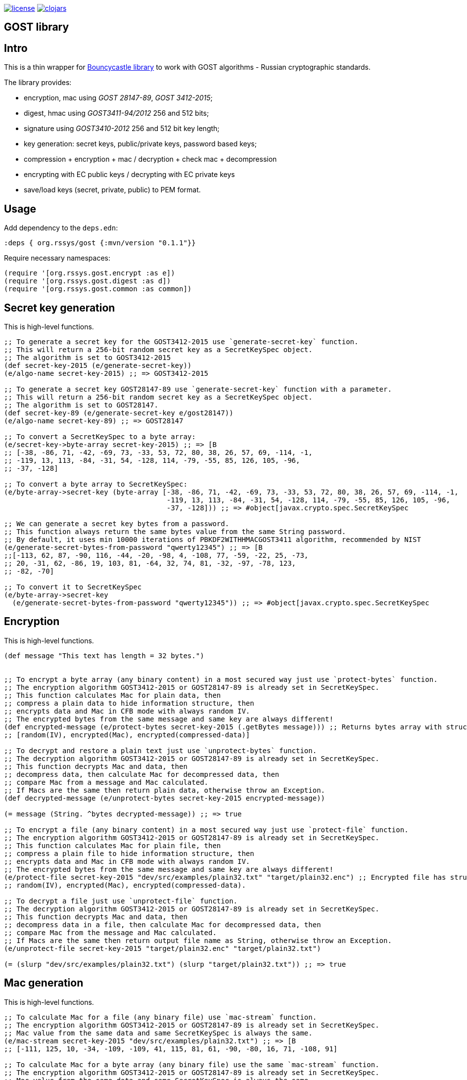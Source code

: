 image:https://img.shields.io/github/license/redstarssystems/gost[license,link=LICENSE]
image:https://img.shields.io/clojars/v/org.rssys/gost.svg[clojars,link=https://clojars.org/org.rssys/gost]

== GOST library
:git:               https://git-scm.com[git]
:clojure-deps-cli:  https://clojure.org/guides/getting_started[clojure deps cli]
:tools-build:       https://clojure.org/guides/tools_build[tools-build]
:deps-new:          https://github.com/seancorfield/deps-new[deps-new]
:build-clj:         https://github.com/seancorfield/build-clj[build-clj]
:babashka:          https://github.com/babashka/babashka[babashka]
:toc:

== Intro

This is a thin wrapper for https://bouncycastle.org[Bouncycastle library] to work with GOST algorithms - Russian cryptographic standards.

The library provides:

- encryption, mac using _GOST 28147-89_, _GOST 3412-2015_;
- digest, hmac using _GOST3411-94/2012_ 256 and 512 bits;
- signature using _GOST3410-2012_ 256 and 512 bit key length;
- key generation: secret keys, public/private keys, password based keys;
- compression + encryption + mac / decryption + check mac + decompression
- encrypting with EC public keys / decrypting with EC private keys
- save/load keys (secret, private, public) to PEM format.


== Usage

Add dependency to the `deps.edn`:

[source,clojure]
----
:deps { org.rssys/gost {:mvn/version "0.1.1"}}
----

Require necessary namespaces:

[source,clojure]
----
(require '[org.rssys.gost.encrypt :as e])
(require '[org.rssys.gost.digest :as d])
(require '[org.rssys.gost.common :as common])
----

== Secret key generation

This is high-level functions.

[source, clojure]
----

;; To generate a secret key for the GOST3412-2015 use `generate-secret-key` function.
;; This will return a 256-bit random secret key as a SecretKeySpec object.
;; The algorithm is set to GOST3412-2015
(def secret-key-2015 (e/generate-secret-key))
(e/algo-name secret-key-2015) ;; => GOST3412-2015

;; To generate a secret key GOST28147-89 use `generate-secret-key` function with a parameter.
;; This will return a 256-bit random secret key as a SecretKeySpec object.
;; The algorithm is set to GOST28147.
(def secret-key-89 (e/generate-secret-key e/gost28147))
(e/algo-name secret-key-89) ;; => GOST28147

;; To convert a SecretKeySpec to a byte array:
(e/secret-key->byte-array secret-key-2015) ;; => [B
;; [-38, -86, 71, -42, -69, 73, -33, 53, 72, 80, 38, 26, 57, 69, -114, -1,
;; -119, 13, 113, -84, -31, 54, -128, 114, -79, -55, 85, 126, 105, -96,
;; -37, -128]

;; To convert a byte array to SecretKeySpec:
(e/byte-array->secret-key (byte-array [-38, -86, 71, -42, -69, 73, -33, 53, 72, 80, 38, 26, 57, 69, -114, -1,
                                       -119, 13, 113, -84, -31, 54, -128, 114, -79, -55, 85, 126, 105, -96,
                                       -37, -128])) ;; => #object[javax.crypto.spec.SecretKeySpec

;; We can generate a secret key bytes from a password.
;; This function always return the same bytes value from the same String password.
;; By default, it uses min 10000 iterations of PBKDF2WITHHMACGOST3411 algorithm, recommended by NIST
(e/generate-secret-bytes-from-password "qwerty12345") ;; => [B
;;[-113, 62, 87, -90, 116, -44, -20, -98, 4, -108, 77, -59, -22, 25, -73,
;; 20, -31, 62, -86, 19, 103, 81, -64, 32, 74, 81, -32, -97, -78, 123,
;; -82, -70]

;; To convert it to SecretKeySpec
(e/byte-array->secret-key
  (e/generate-secret-bytes-from-password "qwerty12345")) ;; => #object[javax.crypto.spec.SecretKeySpec

----

== Encryption

This is high-level functions.

[source,clojure]
----
(def message "This text has length = 32 bytes.")


;; To encrypt a byte array (any binary content) in a most secured way just use `protect-bytes` function.
;; The encryption algorithm GOST3412-2015 or GOST28147-89 is already set in SecretKeySpec.
;; This function calculates Mac for plain data, then
;; compress a plain data to hide information structure, then
;; encrypts data and Mac in CFB mode with always random IV.
;; The encrypted bytes from the same message and same key are always different!
(def encrypted-message (e/protect-bytes secret-key-2015 (.getBytes message))) ;; Returns bytes array with structure:
;; [random(IV), encrypted(Mac), encrypted(compressed-data)]

;; To decrypt and restore a plain text just use `unprotect-bytes` function.
;; The decryption algorithm GOST3412-2015 or GOST28147-89 is already set in SecretKeySpec.
;; This function decrypts Mac and data, then
;; decompress data, then calculate Mac for decompressed data, then
;; compare Mac from a message and Mac calculated.
;; If Macs are the same then return plain data, otherwise throw an Exception.
(def decrypted-message (e/unprotect-bytes secret-key-2015 encrypted-message))

(= message (String. ^bytes decrypted-message)) ;; => true

;; To encrypt a file (any binary content) in a most secured way just use `protect-file` function.
;; The encryption algorithm GOST3412-2015 or GOST28147-89 is already set in SecretKeySpec.
;; This function calculates Mac for plain file, then
;; compress a plain file to hide information structure, then
;; encrypts data and Mac in CFB mode with always random IV.
;; The encrypted bytes from the same message and same key are always different!
(e/protect-file secret-key-2015 "dev/src/examples/plain32.txt" "target/plain32.enc") ;; Encrypted file has structure:
;; random(IV), encrypted(Mac), encrypted(compressed-data).

;; To decrypt a file just use `unprotect-file` function.
;; The decryption algorithm GOST3412-2015 or GOST28147-89 is already set in SecretKeySpec.
;; This function decrypts Mac and data, then
;; decompress data in a file, then calculate Mac for decompressed data, then
;; compare Mac from the message and Mac calculated.
;; If Macs are the same then return output file name as String, otherwise throw an Exception.
(e/unprotect-file secret-key-2015 "target/plain32.enc" "target/plain32.txt")

(= (slurp "dev/src/examples/plain32.txt") (slurp "target/plain32.txt")) ;; => true

----

== Mac generation

This is high-level functions.

[source,clojure]
----
;; To calculate Mac for a file (any binary file) use `mac-stream` function.
;; The encryption algorithm GOST3412-2015 or GOST28147-89 is already set in SecretKeySpec.
;; Mac value from the same data and same SecretKeySpec is always the same.
(e/mac-stream secret-key-2015 "dev/src/examples/plain32.txt") ;; => [B
;; [-111, 125, 10, -34, -109, -109, 41, 115, 81, 61, -90, -80, 16, 71, -108, 91]

;; To calculate Mac for a byte array (any binary file) use the same `mac-stream` function.
;; The encryption algorithm GOST3412-2015 or GOST28147-89 is already set in SecretKeySpec.
;; Mac value from the same data and same SecretKeySpec is always the same.
(e/mac-stream secret-key-2015 (.getBytes message)) ;; => [B
;; [-111, 125, 10, -34, -109, -109, 41, 115, 81, 61, -90, -80, 16, 71, -108, 91]

----

== Digest

This is high-level functions.

[source,clojure]
.digest.clj
----
;;;;;;;;;;;;;;;;;;;;;;;;;;;;;;;;;;;;;;;;;;;;;;;;;;;;;;;;;;;;;;;;;;;;;;;;;;;;;;;;;;;;;;;;;;;;;;;;;;;;;;
;; High-level functions

(require '[org.rssys.gost.digest :as d])
(require '[org.rssys.gost.common :as common])

(def message "The quick brown fox jumps over the lazy dog")

;; To generate GOST3411-94 digest from byte array use `digest-3411-94` function
(def d1 (d/digest-3411-94 (.getBytes message)))

(common/bytes-to-hex d1)                                    ;; =>
;; "9004294a361a508c586fe53d1f1b02746765e71b765472786e4770d565830a76"

;; To generate GOST3411-94 digest from file use the same `digest-3411-94` function
(def d2 (d/digest-3411-94 "dev/src/examples/plain32.txt"))

(common/bytes-to-hex d2)                                    ;; =>
;; "94ca6fc62ae26d3bb0109c16e6a5749c291bbdd0cdf5231e3f4073679227b9fb"

;; To generate GOST3411-2012-256 digest from byte array use `digest-2012-256` function
(def d3 (d/digest-2012-256 (.getBytes message)))

(common/bytes-to-hex d3)                                    ;; =>
;; "3e7dea7f2384b6c5a3d0e24aaa29c05e89ddd762145030ec22c71a6db8b2c1f4"

;; To generate GOST3411-2012-256 digest from file use the same `GOST3411-2012-256` function
(def d4 (d/digest-2012-256 "dev/src/examples/plain32.txt"))

(common/bytes-to-hex d4)                                    ;; =>
;; "ee363d5e40c1ff1965ee308beef1ca153c1d56d377a63be29924731732f2c697"

;; To generate GOST3411-2012-512 digest from byte array use `digest-2012-512` function
(def d5 (d/digest-2012-512 (.getBytes message)))

(common/bytes-to-hex d5)                                    ;; =>
;; "d2b793a0bb6cb5904828b5b6dcfb443bb8f33efc06ad09368878ae4cdc8245b97e60802469bed1e7c21a64ff0b179a6a1e0bb74d92965450a0adab69162c00fe"

;; To generate GOST3411-2012-512 digest from file use the same `GOST3411-2012-512` function
(def d6 (d/digest-2012-512 "dev/src/examples/plain32.txt"))

(common/bytes-to-hex d6)                                    ;; =>
;; "7f75cf439c41420b25a3964ab0608af592c9af44e852dcbc18ae9fcfa0c2d7e3edda83715d23d30e5d3dc521290c66980695faa69adc7c5854ced01f0af6f0e9"

----

== HMAC

This is high-level functions.

[source,clojure]
.hmac.clj
----
(require '[org.rssys.gost.digest :as d])
(require '[org.rssys.gost.encrypt :as e])

(def message "The quick brown fox jumps over the lazy dog")

;; generate secret key bytes from password
(def secret-key (e/generate-secret-bytes-from-password "12345678"))

;; Generate HMAC using GOST3411-94 and secret-key bytes
(def h1 (d/hmac-3411-94 (.getBytes message) secret-key))

(common/bytes-to-hex h1)                                    ;; =>
;; "1ffb045ab775c674b5809d6f5c180c73be459223e93951e8c19cc1e0ed559b20"

;; Generate HMAC using GOST3411-2012-256 and secret-key bytes
(def h2 (d/hmac-2012-256 (.getBytes message) secret-key))

(common/bytes-to-hex h2)                                    ;; =>
;; "405854baba2cc90661f1ff08e40c2cd0fb36869a5a32f655f51ea6fd577c6d84"

;; Generate HMAC using GOST3411-2012-512 and secret-key bytes
(def h3 (d/hmac-2012-512 (.getBytes message) secret-key))

(common/bytes-to-hex h3)                                    ;; =>
;; "14923d761858aa272028855999c0bd3f37964e98bb3bb163825ecfbcd049e10f612566053031bec01611bc9584ef24aa80073cecc51d125fe989a973dd1f6813"

;; To generate GOST3411-2012-256 HMAC from file use the same `hmac-2012-256` function
(def h4 (d/hmac-2012-256 "dev/src/examples/plain32.txt" secret-key))

(common/bytes-to-hex h4)                                    ;; =>
;; "2c36afad546eb7026b1bfd92dc83a6e6cfd20f301a786fed41fd3c2213214d43"
----

== Signature

This is high-level functions.

[source,clojure]
.sign.clj
----
(require '[org.rssys.gost.sign :as s])

(def message "This is a message.")

;; Generate public and private keypair 256 bit length
(def kp-256 (s/gen-keypair-256))

(def public-key-256 (.getPublic kp-256))
(def private-key-256 (.getPrivate kp-256))

;; Generate signature for byte array. 
;; Digest GOST3411-2012 256-bit length for message will be calculated automatically.
(def signature-256 (s/sign-256 private-key-256 (.getBytes message)))

;; Check signature length
(alength signature-256)                                     ;; => 64

;; Check signature using public key
(s/verify-256 public-key-256 (.getBytes message) signature-256) ;; => true

;; Generate public and private keypair 512 bit length
(def kp-512 (s/gen-keypair-512))

(def public-key-512 (.getPublic kp-512))
(def private-key-512 (.getPrivate kp-512))

;; Generate signature for a file. 
;; Digest GOST3411-2012 512 bit length for file content will be calculated automatically.
(def signature-512 (s/sign-512 private-key-512 "test/data/big.txt"))

;; Check signature length
(alength signature-512)                                     ;; => 128

;; Check signature of file using public key
(s/verify-512 public-key-512 "test/data/big.txt" signature-512) ;; => true
----


== Export / Import Keys and other data to PEM

This is high-level functions.

[source,clojure]
.pem.clj
----
(require '[org.rssys.gost.sign :as s])
(require '[org.rssys.gost.pem :as p])
(require '[org.rssys.gost.encrypt :as e])

;; Generate secret key
(def secret-key-2015 (e/generate-secret-key))

;; Convert SecretKeySpec to encrypted PEM string
;; Secret key will be encrypted with key derived from PBKDF2(`password`) using GOST3412-2015-CBC"
(def encrypted-pem-secret-key (p/secret-key->encrypted-pem secret-key-2015 "123456"))


;; Restore secret key from encrypted PEM
;; Secret key will be decrypted with key derived from PBKDF2(`password`) using GOST3412-2015-CBC"
(def restored-encrypted-secret-key-2015 (p/encrypted-pem->secret-key encrypted-pem-secret-key "123456"))


;; Check that keys are equal
(= restored-encrypted-secret-key-2015 secret-key-2015)

;; PEM string with plain secret key
;; Warning: PEM string will be not encrypted!
(def pem-secret-key-2015 (p/secret-key->pem secret-key-2015))


;; Restore secret key from plain PEM
(def restored-secret-key-2015 (p/pem->secret-key pem-secret-key-2015))


;; Check that keys are equal
(= restored-secret-key-2015 secret-key-2015)

;; Generate public and private keypair 256 bit length
(def kp-256 (s/gen-keypair-256))

(def public-key-256 (.getPublic kp-256))
(def private-key-256 (.getPrivate kp-256))

;; To save private key to encrypted PEM (PKCS8) string use `private-key->encrypted-pem`
;; Private key will be encrypted with AES-256-CBC in `openssl` format.
(p/private-key->encrypted-pem private-key-256 "123456")     ;;=>
;; "-----BEGIN ENCRYPTED PRIVATE KEY-----
;;MIGpMFUGCSqGSIb3DQEFDTBIMCcGCSqGSIb3DQEFDDAaBBSMtRpFQ6n7RgZTriGG
;;bFr8JJeKiQICBAAwHQYJYIZIAWUDBAEqBBB0XmFK1rvMBnC4t7BSGndLBFDiON0S
;;e1iGKb80u/lLXti1+7x9QKCGZtVIJw62YIQWAxy7zK5vZ1xAQxSRNjssfi0niroL
;;0ZqRJpFb6czeCFyq2HBzUvNH2rRdAiRv91KDgg==
;;-----END ENCRYPTED PRIVATE KEY-----
;;"

;; To restore private key from encrypted PEM (PKCS8) string use `encrypted-pem->private-key`
(p/encrypted-pem->private-key (slurp "test/data/test-encrypted-private-key.pem") "123456") ;;=>
;;#object[org.bouncycastle.jcajce.provider.asymmetric.ecgost12.BCECGOST3410_2012PrivateKey 0x3776cb5 "ECGOST3410-2012 
;; Private Key [55:07:ef:03:d1:7f:ea:e7:53:ca:58:6d:0e:da:0a:6f:e2:93:4b:b4]
;;            X: df0679d81ec2156f062b507918c10fb9e680848be92ec69af6be9f32ffd8669e
;;            Y: 2234280a15135e723579ef96544742f6cc06f8d59cccd88fd4b377f818ce9f95
;;"]


;; Convert PrivateKey to PEM string
;; Warning: PEM string will be not encrypted!
(def private-pem-256 (p/private-key->pem private-key-256))


;; Convert PublicKey to PEM string
(def public-pem-256 (p/public-key->pem public-key-256))


;; Convert PEM string to a PrivateKey
(def restored-private-256 (p/pem->private-key private-pem-256))


;; check that keys are equal
(= restored-private-256 private-key-256)


;; Convert PEM string to a PublicKey
(def restored-public-256 (p/pem->public-key public-pem-256))


;; check that keys are equal
(= restored-public-256 public-key-256)


;; You can write to PEM format arbitrary byte array
(p/write-bytes-to-pem "MESSAGE" (.getBytes "Hello"))

;; You can read from PEM arbitrary byte array
(String. (p/read-bytes-from-pem "-----BEGIN MESSAGE-----\nSGVsbG8=\n-----END MESSAGE-----\n"))

----

Also, you can use _openssl_ with _GOST_ support to read PEM private key.
Download _openssl_ with _GOST_ from here: `docker run --rm -i -t rnix/openssl-gost bash`.

[source, bash]
.openssl.sh
----
openssl pkey -in test/data/test-private-key.pem -noout -text                                                                  
Private key: DC03D4325299B33F75DFE365E3018330B72FE4FE227A00509D92EDC43034D3106F98F6E8B9CA71D2620DE1DF329549860688713DF97D7FE3CA118C7BB74290CB
Public key:
   X:583E506A840B067967A9C66AC5DE4E55F9C179E723E7D5FD9E5B3C474413416CA9EBB62202433A4DE92DE8B711619AC69F18ED35559563D2563F451C13128C2E
   Y:192D0CE9E4A62EF00CF4E523C429B7A18EB55CF52DC6F1D76FCF6F5599F2C112D7650BC7501B2C4E4D51E4A597B9B9C157B9F2C71098D9F3A8348A17F0769488
Parameter set: id-tc26-gost-3410-2012-512-paramSetA
Digest Algorithm: GOST R 34-11-2012 (512 bit)

openssl pkey -pubin -in test/data/test-public-key.pem -text                                                                   
-----BEGIN PUBLIC KEY-----
MIGqMCEGCCqFAwcBAQECMBUGCSqFAwcBAgECAQYIKoUDBwEBAgMDgYQABIGALowS
ExxFP1bSY5VVNe0Yn8aaYRG36C3pTTpDAiK266lsQRNERzxbnv3V5yPnecH5VU7e
xWrGqWd5BguEalA+WIiUdvAXijSo89mYEMfyuVfBubmXpeRRTU4sG1DHC2XXEsHy
mVVvz2/X8cYt9Vy1jqG3KcQj5fQM8C6m5OkMLRk=
-----END PUBLIC KEY-----
Public key:
   X:583E506A840B067967A9C66AC5DE4E55F9C179E723E7D5FD9E5B3C474413416CA9EBB62202433A4DE92DE8B711619AC69F18ED35559563D2563F451C13128C2E
   Y:192D0CE9E4A62EF00CF4E523C429B7A18EB55CF52DC6F1D76FCF6F5599F2C112D7650BC7501B2C4E4D51E4A597B9B9C157B9F2C71098D9F3A8348A17F0769488
Parameter set: id-tc26-gost-3410-2012-512-paramSetA
Digest Algorithm: GOST R 34-11-2012 (512 bit)
----



== Low-level functions

IMPORTANT: Use these functions carefully. +
*If you are not sure use high-level functions only!* 

=== IV & Mac length

[source,clojure]
----
;; IV length depends on encryption mode and algorithm
(e/iv-length-by-algo-mode e/gost3412-2015 :cfb-mode)        ;; => 16
(e/iv-length-by-algo-mode e/gost3412-2015 :cbc-mode)        ;; => 16
(e/iv-length-by-algo-mode e/gost3412-2015 :ctr-mode)        ;; => 8 !!

(e/iv-length-by-algo-mode e/gost28147 :cfb-mode)        ;; => 8
(e/iv-length-by-algo-mode e/gost28147 :cbc-mode)        ;; => 8
(e/iv-length-by-algo-mode e/gost28147 :ctr-mode)        ;; => 8

;; Mac length
(e/mac-length-by-algo e/gost3412-2015)                      ;; => 16
(e/mac-length-by-algo e/gost28147)                          ;; => 4

----

=== Encryption modes

*This is for low-level functions.*

Available encryption modes for _GOST3412-2015_:

- `:cfb-mode` is "GOST3412-2015/CFB/NoPadding"
- `:ctr-mode` is "GOST3412-2015/CTR/NoPadding"
- `:cbc-mode` is "GOST3412-2015/CBC/PKCS7Padding"

Available encryption modes for _GOST28147_:

- `:cfb-mode` is "GOST28147/CFB/NoPadding"
- `:ctr-mode` is "GOST28147/CTR/NoPadding"
- `:cbc-mode` is "GOST28147/CBC/PKCS7Padding"

==== Init Cipher Mode

[source,clojure]
----
;; Init Cipher for GOST28147 in CFB, CTR, CBC mode
(def cipher1 (e/init-cipher-mode e/gost28147 :cfb-mode))
(def cipher2 (e/init-cipher-mode e/gost28147 :ctr-mode))
(def cipher3 (e/init-cipher-mode e/gost28147 :cbc-mode))

;; Init Cipher for GOST3412-2015 in CFB, CTR, CBC mode
(def cipher4 (e/init-cipher-mode e/gost3412-2015 :cfb-mode))
(def cipher5 (e/init-cipher-mode e/gost3412-2015 :ctr-mode))
(def cipher6 (e/init-cipher-mode e/gost3412-2015 :cbc-mode))
----


=== Create random IV

*This is low-level functions.*

[source,clojure]
----
;; Random IV generation

(e/new-iv-8)                                                ;; => [B
;; [25, 117, -36, -32, -87, -128, -25, 23]

(e/new-iv-16)                                               ;;=> [B
;; [29, -49, 83, 120, -125, 95, 41, -54, -11, -37, -2, -19, 123, -122,
;; -21, 6]

;; Also we can generate IV depend on cipher mode and algorithm name
(e/new-iv e/gost28147 :cfb-mode)                            ;; => [B
;; [-101, 29, 29, 55, 112, 14, 55, 104]

(e/new-iv e/gost3412-2015 :cbc-mode)                        ;; => [B
;; [6, 87, 96, -83, -128, 25, -57, -70, -54, 51, 9, -26, 73, -103, 64, 67]

;; Warning! IV for :ctr-mode is always 8 bytes length for any algorithm
(e/new-iv e/gost3412-2015 :ctr-mode)                        ;; => [B => [45, -71, 116, -67, 9, -39, -101, -51]
(e/new-iv e/gost28147 :ctr-mode)                            ;; => [B => [8, 39, -126, -5, 122, -120, 1, -108]

----

=== Init Cipher

*This is low-level functions.*

==== GOST named parameters

The GOST28147-89 has several named `S-box` parameters:

- *"E-A"*     - _Gost28147_89_CryptoPro_A_ParamSet_ (most used); +
- *"E-B"*     - _Gost28147_89_CryptoPro_B_ParamSet_ (most used); +
- *"E-C"*     - _Gost28147_89_CryptoPro_C_ParamSet_; +
- *"E-D"*     - _Gost28147_89_CryptoPro_D_ParamSet_; +
- *"Param-Z"* - _tc26_gost_28147_param_Z_.

[source,clojure]
----
(def secret-key (e/generate-secret-key e/gost28147))        ;; generate secret key
(def iv-8 (e/new-iv (e/algo-name secret-key) :cfb-mode))      ;; generate new random IV
(def algo-param-spec (e/init-gost-named-params (e/algo-name secret-key) iv-8 "E-A")) ;; Init GOST with "E-A" parameters
----

==== GOST OID parameters

The GOST28147-89 has several OID `S-box` parameters 
https://cpdn.cryptopro.ru/content/csp40/html/group___pro_c_s_p_ex_CP_PARAM_OIDS.html[OID params table]

[source,clojure]
----
;; Init GOST with OID parameters
;; See https://cpdn.cryptopro.ru/content/csp40/html/group___pro_c_s_p_ex_CP_PARAM_OIDS.html
(e/init-gost-oid-params e/gost28147 iv-8 (org.bouncycastle.asn1.ASN1ObjectIdentifier. "1.2.643.2.2.31.1"))
----

==== GOST binary S-box parameters

The GOST28147-89 may be initialized with 'S-boxes' as bytes array:

[source,clojure]
----
;; Init GOST 28147 with S-box as binary array
;; https://datatracker.ietf.org/doc/html/rfc4357
;; id-Gost28147-89-CryptoPro-A-ParamSet
(def ^:const s-box-crypto-pro-a
  [9 6 3 2 8 11 1 7 10 4 14 15 12 0 13 5
   3 7 14 9 8 10 15 0 5 2 6 12 11 4 13 1
   14 4 6 2 11 3 13 8 12 15 5 10 0 7 1 9
   14 7 10 12 13 1 3 9 0 2 11 4 15 8 5 6
   11 5 1 9 8 13 15 0 14 4 2 3 12 7 10 6
   3 10 13 12 1 2 0 11 7 5 9 4 8 15 14 6
   1 13 2 9 7 10 6 0 8 12 4 5 15 3 11 14
   11 10 15 5 0 12 14 8 6 2 3 9 1 7 13 4])

(e/init-gost-sbox-binary-params e/gost28147 iv-8 (byte-array s-box-crypto-pro-a))
----


==== Encryption mode

*The `new-encryption-cipher` is a low-level function.*

[source,clojure]
----
;; Init cipher for GOST3412-2015,  generate random IV automatically
(def cipher-2015 (e/new-encryption-cipher secret-key-2015 :cfb-mode))
;; extract IV
(.getIV cipher-2015)                                             ;; => [B
;;[105, 13, 115, 71, 2, -23, 6, 82, -30, -13, 113, -12, -34, 69, -6, 27]

;; Init cipher for GOST28147,  generate random IV automatically
(def cipher-89 (e/new-encryption-cipher secret-key-89 :cfb-mode))
;; extract IV
(.getIV cipher-89) ;; => [-84, -116, -60, -99, 89, 43, -107, 127]


;; Init cipher for GOST3412-2015,  with AlgoParamsSpec, IV should be always random
(def cipher-2015 (e/new-encryption-cipher secret-key-2015 :cfb-mode 
                   (javax.crypto.spec.IvParameterSpec. (e/new-iv-16))))

;; Init cipher for GOST28147,  with AlgoParamsSpec, IV should be always random
(def cipher-89 (e/new-encryption-cipher secret-key-89 :cfb-mode
                 (e/init-gost-named-params (e/algo-name secret-key-89) (e/new-iv-8) "E-A")))
----


==== Decryption mode

*The `new-decryption-cipher` is a low-level function.*

[source,clojure]
----
;; Init decryption cipher for GOST3412-2015
(def iv-16 (.getIV cipher-2015))            ;; we should use the same IV which was used in encryption phase
(def decryption-cipher-2015 (e/new-decryption-cipher secret-key-2015 :cfb-mode
                              (javax.crypto.spec.IvParameterSpec. iv-16)))

;; Init decryption cipher for GOST28147
;; we should use the same IV and S-boxes which were used in encryption phase
(def iv-8 (.getIV cipher-89)) 
(def decryption-cipher-89 (e/new-decryption-cipher secret-key-89 :cfb-mode
                            (e/init-gost-named-params (e/algo-name secret-key-89) iv-8 "E-A")))


----

==== Encryption/Decryption

*This is low-level functions.*

[source,clojure]
.enc.clj
----
;; Init cipher for GOST3412-2015,  generate random IV automatically
(def cipher-2015 (e/new-encryption-cipher secret-key-2015 :cfb-mode))
(def iv-16 (.getIV cipher-2015))
(def decryption-cipher-2015 (e/new-decryption-cipher secret-key-2015 :cfb-mode (javax.crypto.spec.IvParameterSpec. iv-16)))

;; To encrypt bytes use `encrypt-bytes` function and Cipher initialized with
;; secret key and random IV in encryption mode
(def e1 (e/encrypt-bytes cipher-2015 (.getBytes message)))  ;; => [B
;;[79, 67, 111, -67, 4, 99, 92, -68, 66, -35, 77, -6, 115, 56, 108, 47,
;; -124, -82, 107, -18, -95, -125, -18, 106, -53, -21, 0, -108, -48, 41,
;; -86, -84]

;; Remember, you should know IV which was used during encryption to decrypt it.

;; To decrypt bytes use `decrypt-bytes` function and Cipher initialized with
;; the same secret key and the same IV in decryption mode
(String. ^bytes (e/decrypt-bytes decryption-cipher-2015 e1)) ;; => "This text has length = 32 bytes."


;; To encrypt file use `encrypt-stream` function and Cipher initialized with
;; secret key and random IV in encryption mode
(e/encrypt-stream cipher-2015 "dev/src/examples/plain32.txt" "target/plain32.enc")


;; Remember, you should know IV which was used during encryption to decrypt it.

;; To decrypt file use `decrypt-stream` function and Cipher initialized with
;; the same secret key and the same IV in decryption mode
(e/decrypt-stream decryption-cipher-2015 "target/plain32.enc" "target/plain32.txt") ;; => "This text has length = 32 bytes."

(slurp "target/plain32.txt") ;; => "This text has length = 32 bytes."

----


==== Compression / Decompression

*This is low-level functions.*

[source,clojure]
.comp-decomp.clj
----
;; To compress plain bytes to hide its internal structure before encryption use `compress-bytes` function
(def cb (e/compress-bytes (.getBytes message)))                    ;; => [B
;;[120, -38, 11, -55, -56, 44, 86, 40, 73, -83, 40, 81, -56, 72, 44, 86,
;; -56, 73, -51, 75, 47, -55, 80, -80, 85, 48, 54, 82, 72, -86, 44, 73,
;; 45, -42, 3, 0, -71, 112, 10, -45]

;; To decompress plain bytes use `decompress-bytes` function
(String. (e/decompress-bytes cb))                   ;; => "This text has length = 32 bytes."

;; To compress file to hide its internal structure before encryption use `compress-stream` function
(e/compress-stream "dev/src/examples/plain32.txt" "target/plain32.gz")

;; To decompress file use `decompress-stream` function
(e/decompress-stream "target/plain32.gz" "target/plain32.txt")

(slurp "target/plain32.txt") ;; => "This text has length = 32 bytes."

----

==== Compression+Encryption / Decryption + Decompression

*This is low-level functions.*

[source,clojure]
.comp-e.clj
----
;; Init cipher for GOST3412-2015,  generate random IV automatically
(def cipher-2015 (e/new-encryption-cipher secret-key-2015 :cfb-mode))
(def iv-16 (.getIV cipher-2015))
(def decryption-cipher-2015 (e/new-decryption-cipher secret-key-2015 :cfb-mode (javax.crypto.spec.IvParameterSpec. iv-16)))

(def baos (ByteArrayOutputStream.))


;; To compress  and encrypt plain bytes use `compress-and-encrypt-stream` function
(e/compress-and-encrypt-stream cipher-2015 (.getBytes message) baos)
(def ceb (.toByteArray baos)) ;; => [B
;;[-14, -43, -92, -4, -79, 85, 72, -50, 77, -102, -24, 21, -119, 81,
;; -100, -98, 39, -79, -56, 61, -95, 118, 28, -126, 39, -65, 10, -15, 21,
;; -33, 23, -44, 60, 52, 76, 35, 69, 119, -96, 50]

(def baosd (ByteArrayOutputStream.))

;; Remember, you should know IV which was used during encryption to decrypt it.

;; To decompress and decrypt use `decrypt-and-decompress-stream` function
(e/decrypt-and-decompress-stream decryption-cipher-2015 ceb baosd)
(String. (.toByteArray baosd)) ;; => "This text has length = 32 bytes."

;; To compress and encrypt file  use `compress-and-encrypt-stream` function
(e/compress-and-encrypt-stream cipher-2015 "dev/src/examples/plain32.txt" "target/plain32.egz")

;; Remember, you should know IV which was used during encryption to decrypt it.

;; To decompress and decrypt file use `decrypt-and-decompress-stream` function
(e/decrypt-and-decompress-stream decryption-cipher-2015 "target/plain32.egz" "target/plain32.txt")

(slurp "target/plain32.txt") ;; => "This text has length = 32 bytes."

----



== Build this project

Project org.rssys/gost generated from https://github.com/redstarssystems/libtemplate[Library template].

[#install-prerequisites]
=== Install prerequisites

All these tools you need to install only once.

. Install {clojure-deps-cli} tools version 1.10.3.1069+
.. MacOS
+
[source,bash]
----
brew install clojure/tools/clojure
----
.. Linux
+
Ensure that the following dependencies are installed in OS: `bash`, `curl`, `rlwrap`, and `Java`.
+
[source, bash]
----
curl -O https://download.clojure.org/install/linux-install-1.10.3.1069.sh
chmod +x linux-install-1.10.3.1069.sh
sudo ./linux-install-1.10.3.1069.sh
----

. Install latest {deps-new}
+
[source,bash]
----
clojure -Ttools install io.github.seancorfield/deps-new '{:git/tag "v0.4.9"}' :as new
----
+
Tool will be installed in `~/.gitlibs/libs/`

. Install {babashka} v0.4.0+
.. MacOS
+
[source, bash]
----
brew install borkdude/brew/babashka
----
+
.. Linux
+
[source, bash]
----
sudo bash < <(curl -s https://raw.githubusercontent.com/babashka/babashka/master/install)
----

. Run once:
+
[source,bash]
----
bb requirements
----
to install other necessary tools (MacOS only, for Linux manual instruction).

=== Project workflow

To configure project workflow scripts use `bb.edn` and `build.clj` files.

Run `bb tasks` to show help for project workflow. The following tasks are available:

[source, bash]
----
clean        Clean target folder
build        Build deployable jar file for this project
install      Install deployable jar locally (requires the pom.xml file)
deploy       Deploy this library to Clojars
test         Run tests
repl         Run Clojure repl
outdated     Check for outdated dependencies
outdated:fix Check for outdated dependencies and fix
format       Format source code
lint         Lint source code
requirements Install project requirements
----

== License

Copyright © 2022 Mike Ananev +
Distributed under the Eclipse Public License 1.0 or (at your option) any later version.

